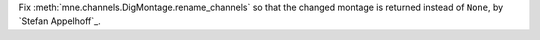 Fix :meth:`mne.channels.DigMontage.rename_channels` so that the changed montage is returned instead of ``None``, by `Stefan Appelhoff`_.
